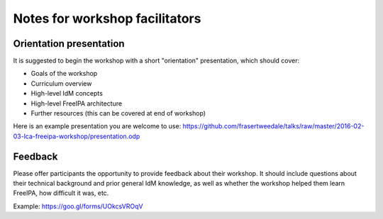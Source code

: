 Notes for workshop facilitators
===============================

Orientation presentation
------------------------

It is suggested to begin the workshop with a short "orientation"
presentation, which should cover:

- Goals of the workshop
- Curriculum overview
- High-level IdM concepts
- High-level FreeIPA architecture
- Further resources (this can be covered at end of workshop)

Here is an example presentation you are welcome to use:
https://github.com/frasertweedale/talks/raw/master/2016-02-03-lca-freeipa-workshop/presentation.odp

Feedback
--------

Please offer participants the opportunity to provide feedback about
their workshop.  It should include questions about their technical
background and prior general IdM knowledge, as well as whether the
workshop helped them learn FreeIPA, how difficult it was, etc.

Example: https://goo.gl/forms/UOkcsVROqV

